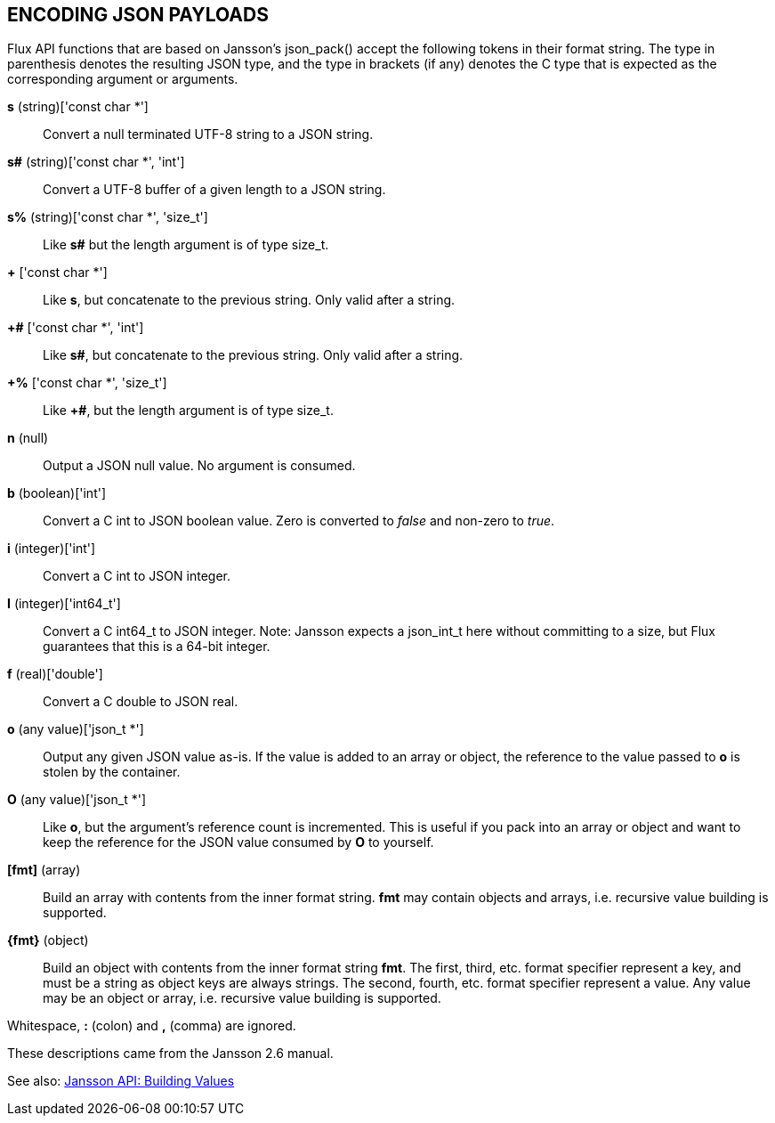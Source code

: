 ENCODING JSON PAYLOADS
----------------------

Flux API functions that are based on Jansson's json_pack()
accept the following tokens in their format string.
The type in parenthesis denotes the resulting JSON type, and
the type in brackets (if any) denotes the C type that is expected as
the corresponding argument or arguments.

*s* (string)['const char *']::
Convert a null terminated UTF-8 string to a JSON string.

*s#* (string)['const char *', 'int']::
Convert a UTF-8 buffer of a given length to a JSON string.

*s%* (string)['const char *', 'size_t']::
Like *s#* but the length argument is of type size_t.

*+* ['const char *']::
Like *s*, but concatenate to the previous string.
Only valid after a string.

*+#* ['const char *', 'int']::
Like *s#*, but concatenate to the previous string.
Only valid after a string.

*+%* ['const char *', 'size_t']::
Like *+#*, but the length argument is of type size_t.

*n* (null)::
Output a JSON null value.  No argument is consumed.

*b* (boolean)['int']::
Convert a C int to JSON boolean value.  Zero is converted to
_false_ and non-zero to _true_.

*i* (integer)['int']::
Convert a C int to JSON integer.

*I* (integer)['int64_t']::
Convert a C int64_t to JSON integer.
Note: Jansson expects a json_int_t here without committing to a size,
but Flux guarantees that this is a 64-bit integer.

*f* (real)['double']::
Convert a C double to JSON real.

*o* (any value)['json_t *']::
Output any given JSON value as-is.  If the value is added to an array
or object, the reference to the value passed to *o* is stolen by the
container.

*O* (any value)['json_t *']::
Like *o*, but the argument's reference count is incremented.  This
is useful if you pack into an array or object and want to keep the reference
for the JSON value consumed by *O* to yourself.

*[fmt]* (array)::
Build an array with contents from the inner format string.  *fmt* may
contain objects and arrays, i.e. recursive value building is supported.

*\{fmt\}* (object)::
Build an object with contents from the inner format string *fmt*.
The first, third, etc. format specifier represent a key, and must be a
string as object keys are always strings.  The second, fourth, etc.
format specifier represent a value.  Any value may be an object or array,
i.e. recursive value building is supported.

Whitespace, *:* (colon) and *,* (comma) are ignored.

These descriptions came from the Jansson 2.6 manual.

See also: http://jansson.readthedocs.io/en/2.6/apiref.html#building-values[Jansson API: Building Values]
